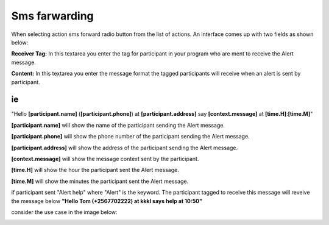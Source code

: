 Sms farwarding
##############
When selecting action sms forward radio button from the list of actions. An interface comes up with two fields as shown below:
 
.. image:: _static/img/smsforwarding_action.png

**Receiver Tag:** 
In this textarea you enter the tag for participant in your program who are ment to receive the Alert message.

**Content:** 
In this textarea you enter the message format the tagged participants will receive when an alert is sent by participant.

ie
----

"Hello **[participant.name]** (**[participant.phone]**) at **[participant.address]** say **[context.message]** at **[time.H]**:**[time.M]**"

**[participant.name]**      will show the name of the participant sending the Alert message.


**[participant.phone]**     will show the phone number of the participant sending the Alert message.
     
     
**[participant.address]**   will show the address of the participant sending the Alert message.
     
     
**[context.message]**       will show the message context sent by the participant.
     
     
**[time.H]**                will show the hour the participant sent the Alert message.
     
     
**[time.M]**                will show the minutes the participant sent the Alert message.

if participant sent "Alert help" where "Alert" is the keyword. The participant tagged to receive this message will reveive the message below 
**"Hello Tom (+2567702222) at kkkl says help at 10:50"**
     
consider the use case  in the image  below:

.. image:: _static/img/smsforwarding_use_case.jpg




